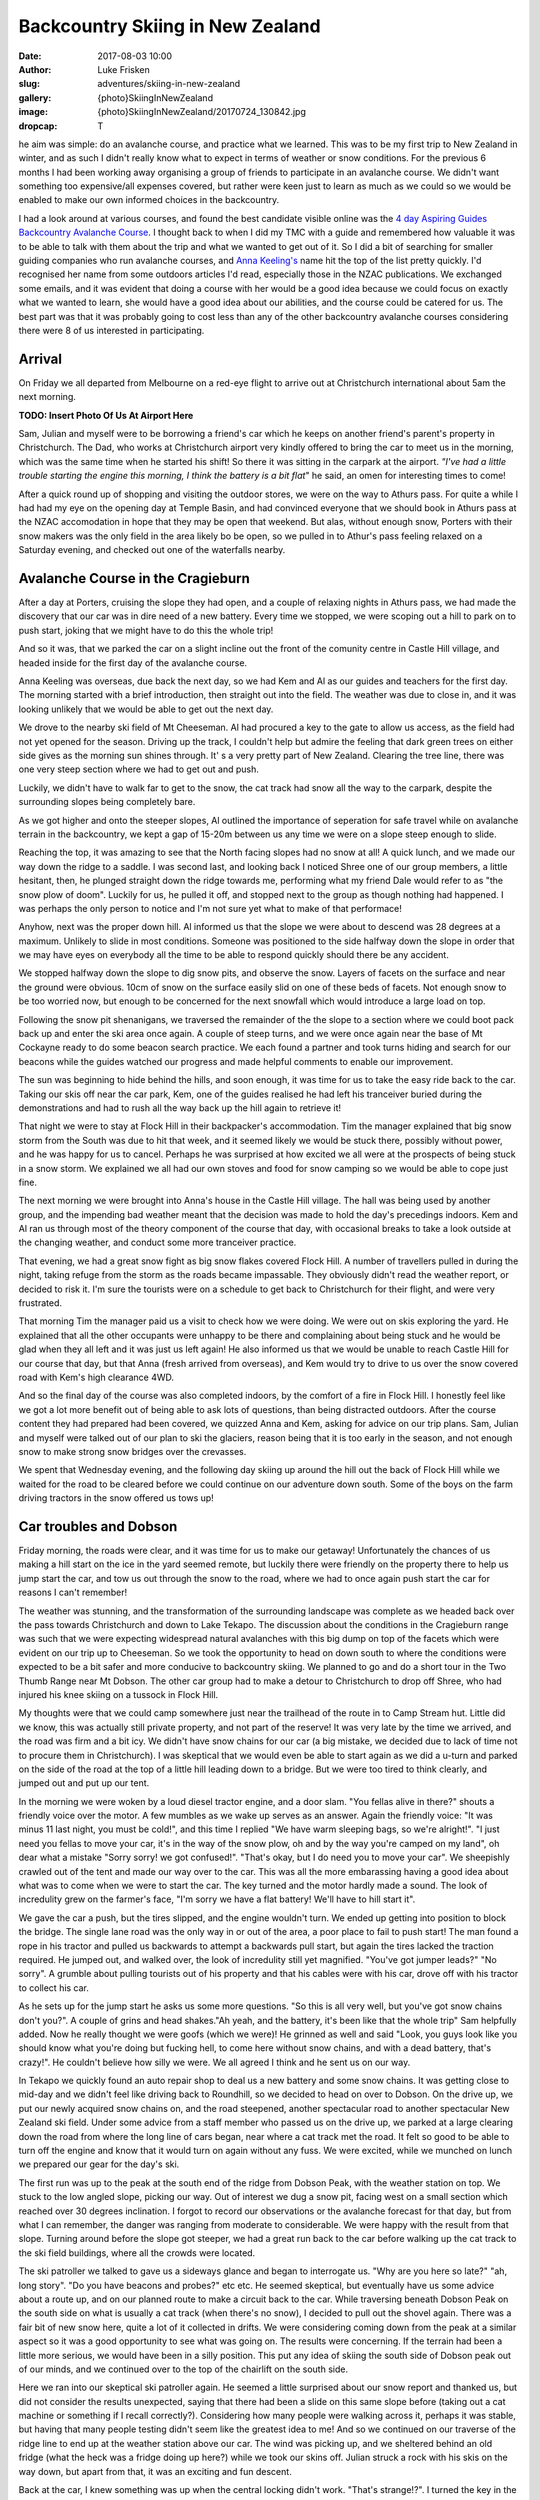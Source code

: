 Backcountry Skiing in New Zealand
======================================================================

:date: 2017-08-03 10:00
:author: Luke Frisken
:slug: adventures/skiing-in-new-zealand
:gallery: {photo}SkiingInNewZealand
:image: {photo}SkiingInNewZealand/20170724_130842.jpg
:dropcap: T

he aim was simple: do an avalanche course, and practice what we
learned. This was to be my first trip to New Zealand in winter, and
as such I didn't really know what to expect in terms of weather or
snow conditions. For the previous 6 months I had been working away
organising a group of friends to participate in an avalanche
course. We didn't want something too expensive/all expenses covered,
but rather were keen just to learn as much as we could so we would be
enabled to make our own informed choices in the backcountry.

I had a look around at various courses, and found the best candidate
visible online was the `4 day Aspiring Guides Backcountry Avalanche Course
<http://www.aspiringguides.com/aspiring-guides/ski/courses/backcountry-avalanche-course-msc.aspx>`_.
I thought back to when I did my TMC with a guide and remembered how
valuable it was to be able to talk with them about the trip and what
we wanted to get out of it. So I did a bit of searching for smaller
guiding companies who run avalanche courses, and `Anna Keeling's <http://www.annakeelingguiding.co.nz/>`_ name
hit the top of the list pretty quickly. I'd recognised her name from
some outdoors articles I'd read, especially those in the NZAC
publications. We exchanged some emails, and it was evident that doing
a course with her would be a good idea because we could focus on
exactly what we wanted to learn, she would have a good idea about our
abilities, and the course could be catered for us. The best part was
that it was probably going to cost less than any of the other
backcountry avalanche courses considering there were 8 of us
interested in participating.

Arrival
----------------------------------------------------------------------

On Friday we all departed from Melbourne on a red-eye flight to arrive
out at Christchurch international about 5am the next morning.

**TODO: Insert Photo Of Us At Airport Here**

Sam, Julian and myself were to be borrowing a friend's car which he
keeps on another friend's parent's property in Christchurch. The Dad,
who works at Christchurch airport very kindly offered to bring the car
to meet us in the morning, which was the same time when he started his
shift! So there it was sitting in the carpark at the airport. *"I've
had a little trouble starting the engine this morning, I think the
battery is a bit flat*" he said, an omen for interesting times to
come!

After a quick round up of shopping and visiting the outdoor stores,
we were on the way to Athurs pass. For quite a while I had had my eye
on the opening day at Temple Basin, and had convinced everyone that we
should book in Athurs pass at the NZAC accomodation in hope that they
may be open that weekend. But alas, without enough snow, Porters with
their snow makers was the only field in the area likely bo be open, so
we pulled in to Athur's pass feeling relaxed on a Saturday evening,
and checked out one of the waterfalls nearby.

Avalanche Course in the Cragieburn
----------------------------------------------------------------------

After a day at Porters, cruising the slope they had open, and a couple
of relaxing nights in Athurs pass, we had made the discovery that our
car was in dire need of a new battery. Every time we stopped, we were
scoping out a hill to park on to push start, joking that we might have
to do this the whole trip!

And so it was, that we parked the car on a slight incline out the
front of the comunity centre in Castle Hill village, and headed inside
for the first day of the avalanche course.

Anna Keeling was overseas, due back the next day, so we had Kem and Al
as our guides and teachers for the first day. The morning started
with a brief introduction, then straight out into the field. The
weather was due to close in, and it was looking unlikely that we would
be able to get out the next day.

We drove to the nearby ski field of Mt Cheeseman. Al had procured a
key to the gate to allow us access, as the field had not yet opened
for the season. Driving up the track, I couldn't help but admire the
feeling that dark green trees on either side gives as the morning sun
shines through. It' s a very pretty part of New Zealand. Clearing the
tree line, there was one very steep section where we had to get out
and push.

Luckily, we didn't have to walk far to get to the snow, the cat track
had snow all the way to the carpark, despite the surrounding slopes
being completely bare.

As we got higher and onto the steeper slopes, Al outlined the
importance of seperation for safe travel while on avalanche terrain in
the backcountry, we kept a gap of 15-20m between us any time we were
on a slope steep enough to slide.

Reaching the top, it was amazing to see that the North facing slopes
had no snow at all! A quick lunch, and we made our way down the ridge
to a saddle. I was second last, and looking back I noticed Shree one
of our group members, a little hesitant, then, he plunged straight
down the ridge towards me, performing what my friend Dale would refer
to as "the snow plow of doom". Luckily for us, he pulled it off, and
stopped next to the group as though nothing had happened. I was
perhaps the only person to notice and I'm not sure yet what to
make of that performace!

Anyhow, next was the proper down hill. Al informed us that the slope
we were about to descend was 28 degrees at a maximum. Unlikely to
slide in most conditions. Someone was positioned to the side halfway
down the slope in order that we may have eyes on everybody all the
time to be able to respond quickly should there be any accident.

We stopped halfway down the slope to dig snow pits, and observe the
snow. Layers of facets on the surface and near the ground were
obvious. 10cm of snow on the surface easily slid on one of these beds
of facets. Not enough snow to be too worried now, but enough to be
concerned for the next snowfall which would introduce a large load on
top.

Following the snow pit shenanigans, we traversed the remainder of the
the slope to a section where we could boot pack back up and enter the
ski area once again. A couple of steep turns, and we were once again
near the base of Mt Cockayne ready to do some beacon search
practice. We each found a partner and took turns hiding and search for
our beacons while the guides watched our progress and made helpful
comments to enable our improvement.

The sun was beginning to hide behind the hills, and soon enough, it
was time for us to take the easy ride back to the car. Taking our skis
off near the car park, Kem, one of the guides realised he had left his
tranceiver buried during the demonstrations and had to rush all the
way back up the hill again to retrieve it!

That night we were to stay at Flock Hill in their backpacker's
accommodation. Tim the manager explained that big snow storm from the
South was due to hit that week, and it seemed likely we would be stuck
there, possibly without power, and he was happy for us to
cancel. Perhaps he was surprised at how excited we all were at the
prospects of being stuck in a snow storm. We explained we all had our
own stoves and food for snow camping so we would be able to cope just
fine.

The next morning we were brought into Anna's house in the Castle Hill
village. The hall was being used by another group, and the impending
bad weather meant that the decision was made to hold the day's
precedings indoors. Kem and Al ran us through most of the theory
component of the course that day, with occasional breaks to take a
look outside at the changing weather, and conduct some more tranceiver
practice.

That evening, we had a great snow fight as big snow flakes covered
Flock Hill. A number of travellers pulled in during the night, taking
refuge from the storm as the roads became impassable. They obviously
didn't read the weather report, or decided to risk it. I'm sure the
tourists were on a schedule to get back to Christchurch for their
flight, and were very frustrated.

That morning Tim the manager paid us a visit to check how we were
doing. We were out on skis exploring the yard. He explained that all
the other occupants were unhappy to be there and complaining about
being stuck and he would be glad when they all left and it was just
us left again! He also informed us that we would be unable to reach
Castle Hill for our course that day, but that Anna (fresh arrived
from overseas), and Kem would try to drive to us over the snow
covered road with Kem's high clearance 4WD.

And so the final day of the course was also completed indoors, by the
comfort of a fire in Flock Hill. I honestly feel like we got a lot
more benefit out of being able to ask lots of questions, than being
distracted outdoors. After the course content they had prepared had
been covered, we quizzed Anna and Kem, asking for advice on our trip
plans. Sam, Julian and myself were talked out of our plan to ski the
glaciers, reason being that it is too early in the season, and not
enough snow to make strong snow bridges over the crevasses.

We spent that Wednesday evening, and the following day skiing up
around the hill out the back of Flock Hill while we waited for the
road to be cleared before we could continue on our adventure down
south. Some of the boys on the farm driving tractors in the snow
offered us tows up!

Car troubles and Dobson
----------------------------------------------------------------------

Friday morning, the roads were clear, and it was time for us to make
our getaway! Unfortunately the chances of us making a hill start on
the ice in the yard seemed remote, but luckily there were friendly
on the property there to help us jump start the car, and tow us out
through the snow to the road, where we had to once again push start
the car for reasons I can't remember!

The weather was stunning, and the transformation of the surrounding
landscape was complete as we headed back over the pass towards
Christchurch and down to Lake Tekapo. The discussion about the
conditions in the Cragieburn range was such that we were expecting
widespread natural avalanches with this big dump on top of the facets
which were evident on our trip up to Cheeseman. So we took the
opportunity to head on down south to where the conditions were
expected to be a bit safer and more conducive to backcountry
skiing. We planned to go and do a short tour in the Two Thumb Range
near Mt Dobson. The other car group had to make a detour to
Christchurch to drop off Shree, who had injured his knee skiing on a
tussock in Flock Hill.

My thoughts were that we could camp somewhere just near the trailhead
of the route in to Camp Stream hut. Little did we know, this was
actually still private property, and not part of the reserve! It was
very late by the time we arrived, and the road was firm and a bit
icy. We didn't have snow chains for our car (a big mistake, we decided
due to lack of time not to procure them in Christchurch). I was
skeptical that we would even be able to start again as we did a u-turn
and parked on the side of the road at the top of a little hill leading
down to a bridge. But we were too tired to think clearly, and jumped
out and put up our tent.

In the morning we were woken by a loud diesel tractor engine, and a
door slam. "You fellas alive in there?" shouts a friendly voice over
the motor. A few mumbles as we wake up serves as an answer. Again the
friendly voice: "It was minus 11 last night, you must be cold!", and
this time I replied "We have warm sleeping bags, so we're
alright!". "I just need you fellas to move your car, it's in the way
of the snow plow, oh and by the way you're camped on my land", oh dear
what a mistake "Sorry sorry! we got confused!". "That's okay, but I do
need you to move your car". We sheepishly crawled out of the tent and
made our way over to the car. This was all the more embarassing having
a good idea about what was to come when we were to start the car. The
key turned and the motor hardly made a sound. The look of incredulity
grew on the farmer's face, "I'm sorry we have a flat battery! We'll
have to hill start it".

We gave the car a push, but the tires slipped, and the engine wouldn't
turn. We ended up getting into position to block the bridge. The
single lane road was the only way in or out of the area, a poor place
to fail to push start! The man found a rope in his tractor and pulled
us backwards to attempt a backwards pull start, but again the tires
lacked the traction required. He jumped out, and walked over, the look
of incredulity still yet magnified. "You've got jumper leads?" "No
sorry". A grumble about pulling tourists out of his property and that
his cables were with his car, drove off with his tractor to collect
his car.

As he sets up for the jump start he asks us some more questions. "So
this is all very well, but you've got snow chains don't you?". A
couple of grins and head shakes."Ah yeah, and the battery, it's been
like that the whole trip" Sam helpfully added. Now he really thought
we were goofs (which we were)! He grinned as well and said "Look, you
guys look like you should know what you're doing but fucking hell, to
come here without snow chains, and with a dead battery, that's
crazy!". He couldn't believe how silly we were. We all agreed I think
and he sent us on our way.

In Tekapo we quickly found an auto repair shop to deal us a new
battery and some snow chains. It was getting close to mid-day and we
didn't feel like driving back to Roundhill, so we decided to head on
over to Dobson. On the drive up, we put our newly acquired snow chains
on, and the road steepened, another spectacular road to another
spectacular New Zealand ski field. Under some advice from a staff
member who passed us on the drive up, we parked at a large clearing
down the road from where the long line of cars began, near where a cat
track met the road. It felt so good to be able to turn off the engine
and know that it would turn on again without any fuss. We were
excited, while we munched on lunch we prepared our gear for the day's
ski.

The first run was up to the peak at the south end of the ridge from
Dobson Peak, with the weather station on top. We stuck to the low
angled slope, picking our way. Out of interest we dug a snow pit,
facing west on a small section which reached over 30 degrees
inclination. I forgot to record our observations or the avalanche
forecast for that day, but from what I can remember, the danger was
ranging from moderate to considerable. We were happy with the result
from that slope. Turning around before the slope got steeper, we had a
great run back to the car before walking up the cat track to the ski
field buildings, where all the crowds were located.

The ski patroller we talked to gave us a sideways glance and began to
interrogate us. "Why are you here so late?" "ah, long story". "Do you
have beacons and probes?" etc etc. He seemed skeptical, but eventually
have us some advice about a route up, and on our planned route to make
a circuit back to the car. While traversing beneath Dobson Peak on the
south side on what is usually a cat track (when there's no snow), I
decided to pull out the shovel again. There was a fair bit of new snow
here, quite a lot of it collected in drifts. We were considering
coming down from the peak at a similar aspect so it was a good
opportunity to see what was going on. The results were concerning. If
the terrain had been a little more serious, we would have been in a
silly position. This put any idea of skiing the south side of Dobson
peak out of our minds, and we continued over to the top of the
chairlift on the south side.

Here we ran into our skeptical ski patroller again. He seemed a little
surprised about our snow report and thanked us, but did not consider
the results unexpected, saying that there had been a slide on this
same slope before (taking out a cat machine or something if I recall
correctly?). Considering how many people were walking across it,
perhaps it was stable, but having that many people testing didn't seem
like the greatest idea to me! And so we continued on our traverse of
the ridge line to end up at the weather station above our car. The
wind was picking up, and we sheltered behind an old fridge (what the
heck was a fridge doing up here?) while we took our skins off. Julian
struck a rock with his skis on the way down, but apart from that, it
was an exciting and fun descent.

Back at the car, I knew something was up when the central locking
didn't work. "That's strange!?". I turned the key in the ignition, no
response. Hands to the headlight control, and indeed the dial was
switched to on. Why hadn't the beeper warned me when we turned the car
off? Unreliable warning is much worse than no warning at all! So here
we were in a pickle once again. I'm sure the others were thinking I
was the silliest person in the world, being stuck there with a dead
battery once again for the second time today. We tried to flag down
passing cars as they left the ski field. Nobody had jumper
cables. Even the patroller passed us by, smiling smugly as if to say
"Hah! I knew all along you were idiots!". Faced with the prospect of
spending yet another cold night out next to our car with an
embarassing wake up, we opted to attempt a roll start, we had the
entire mountain after all!

As exciting as driving down a mountain with no power steering can be,
I was pretty drained by the time we rolled onto the flat, all our
restart attempts being unsuccessful. One by one, the cars trickled
past us, each shaking their heads in answer to our questions. Finally,
the last car stopped next to us. A dark 4WD van. A friendly a crew
with accents belonging to many countries, they were on a ski holiday
together. The driver said they might have something for us, and pulled
out an old looking jumper lead, which fell apart while handling it!
"Better than nothing!" we said, overjoyed. A few minutes later, with
power streaming into the battery I tried turning the key, but nothing
happened! Not a sound, not a light flickered, nothing!

Once again, the van crew came to our aid, they fished around in the
back of their vehicle and discovered a rather thin looking nylon
strap, and decided they could pull us to Fairlie, the nearest
town. The sun by this stage, had well and truely set. Without
functioning lights, we stuck our head torches in red mode in the boot,
and signalled for the pulling to begin. As we rounded perhaps the
third corner, the steering wheel suddenly locked, and the car lurched
suddenly into the ditch filled with snow, and began climbing the slope
above. We all screamed our heads out the window "STOP
STOP!". Eventually someone must have noticed our plight, because we
rolled to a stop. I was so thankful that the car had decided to head
left, up the hill, rather than right, down the hill!

After some head scratching, and a few times turning the ignition on
and off again, the steering appeared appeared to regain function and
we were on our way again, with a lot more caution! Our new friends
deposited us in Fairlie and continued on their way up to Fox Peak
where they were spending the night, even offering to take us there to
join them, but we insisted on staying in Fairly to get our car fixed
sooner.


Stuck in Fairlie
---------------------------------------------------------------------

Major frustration. We had landed ourselves with a weathered, cranky
mechanic who didn't have the skills to fix the problem with our car.
He was waiting on his auto electrician who was sick, we would be stuck
in Fairlie yet another day! He did drop a little hint about it being
related to the imobilizer. So I did some searching on the internet and
figured out we could probably disable it if we looked for the method
in the manual. Sure enough, the incantation instructions required was
right there in the glovebox!


Mueller Hut Adventures 
----------------------------------------------------------------------

On the road again, our next destination was Cook National Park, the
segment of the trip I was most looking forward to. Much has been
written about the alure of the bigger mountains; they certainly still
have their hold on me. 

While we were shopping for food I gave Simon, the Unwin Lodge warden a
call to check there would be room for us there that night. As you
drive up the road to Mt Cook the ranges on either side close in upon
you, and they grow taller and taller.

First port of call was the Mt Cook village, to find a guide who would
be willing to give us some intel on the conditions up on the
glacier. Our fears were confirmed, the crevasses were still gaping and
very dangerous. Plan B was a trip up to Muller Hut, the guide didn't
sound so enthusiastic about that idea either with regards to the
avalanche conditions.

We made ourselves comfortable in the familiar Unwin Lodge. "Hi you're
Simon right?" "Yes, give me money" came his blunt reply. As the evening
wore on and perhaps because he figured we were there for climbing,
Simon gave us some friendly advice for our planned trip up to Muller
Hut the next day.

In the morning we checked the avalanche forecast again, and the danger
level for our intended route had dropped to moderate. The weather
forecast was for today to be cloudy, and for tomorrow to be sunny, the
the following day the weather would begin to close in again. Sam and
Julian wanted to get some climbing done at Sebastopol Bluffs, so I
chilled inside until they returned. 

By the time we had parked the car in the village, and unpacked, it was
already nearing mid-day, but the weather, while cloudy, was
pleasant. There was snow all the way down to the village, and we were
able to step into our skis right away!

The stairs on the track up to Muller Hut, as we had been warned by DOC
were filled in with snow and ice, making climbing them a
challenge. Progress was slower than we would have liked, reaching
Sealy Tarns by about 2-3pm. We were carrying enough mountaineering
gear for a protected climb of Mt Sealy if we got the chance, I was
definitely regretting it by that stage. Solo it or don't plan to do it
next time I think! The snow at the tarns was dense and a little moist,
I intended to dig a pit at the slope just above the tarns,
representative of what we would spend the rest of the day
climbing. Julian protested "We don't have time to dig a pit", I
replied, "If we don't have time to dig a pit, maybe we shouldn't be
going!", he agreed I think, but retrospectively we were both right! I
dug a pit and got some encouraging results, so we continued on our
way.

The advice from DOC was that we should be able to find a route on
climbers right which avoids most of the avalanche terrain. We
attempted to follow this advice, snaking our way up the hill, and for
the most part it worked, but as we neared the top, it became evident
that it was going to be too rocky to crest the top without pulling out
ropes. Daylight was running out, we were getting tired. I was
exploring above on a slope where the snow conditions were evidently
different to where we dug our pit 300 or so meters below at the
tarns. It was not a good feeling in the stomach, so I backed off, and
we decided to traverse across to where the summer walking track goes
up.

By the time we reached the gulley where the walking track reaches the
ridge line it getting on dusk. Squeezed between two layers of cloud,
the scene presented to us was certainly an interesting one. We had two
choices, accept defeat and attempt to find a place to spend the night
comfortably, or continue on up the final slope in the dark. Even
though we were really only a short distance to the hut, and it was
increadibly tempting, I'm proud of our decision to turn around. We
weren't willing to take the time to properly test the snow pack before
climbing the steep (and arguably most dangerous) slope above us, we
were tired, it was getting dark, all the signs saying we needed to
take things conservatively.

Sam and Jules sped down the mellow terrain immediately below us
scoping out rocks and wind drifts for shelter opportunities while I
fumbled around and took a little tumble while attempting to ski in
tour mode (lesson learned: don't attempt this when you're tired and
carrying a heavy backpack!!). I cornered a large boulder to find the
them excitedly exploring a small cave. A few shovels of snow enabled
entry to the area beneath the boulder. The floor was uneven, and the
roof only a few feet high, so I opted to dig a snow cave/platform in
the drift at the entrance, while the other two made themselves cosy on
the rocks.

This is our first unplanned bivy, and it makes me realise how much
easier it is to make the decision when you're carrying the gear to
make it comfortable. An interesting dichotomy, as the extra gear
probably slowed us down, partly contributing to our trouble.

In the morning we dug a couple of snow pits outside our shelter to
discover that we had good reason to be concerned, the mixed results of
the compresssion tests encouraged us that our decision to turn around
before reaching the top and the steepest slopes was a good one. The
sun was out, no wind, it was perfect weather. Stepping out from our
cave and into skis, the first few turns with a heavy backpack and a
steep slope were a shock to the system! We made it down to the tarns
in almost no time at all.

While Sam chilled on the bench, Jules and I went up for a couple more
runs above the tarns. With a snow covered Aoraki looming in the
background, I struggle to think of a more pictureque location for a
day of skiing. With the snow beginning to melt, we made the call to
complete the walk back down before things got dicey. Back in Unwin
Lodge we cooked up a storm of bacon and eggs for a late lunch while we
celebrated our failure in style. Over drinks that night, Simon and
Pip, the wardens, made some friendly suggestions about where we could
head to next. Ohau and the Remarkables were on the agenda!

Wanaka
----------------------------------------------------------------------

We arrived in Wanaka after spending the day at Ohau ski field. Ohau
has some of the best views of any ski field we visited on the trip,
the lake views are next level. A brief excursion into the side country
and some encounters with other skiers out the back of the resort
brought us to the realisation about how many people have very little
idea about what they are getting themselves into when they step over
the resort boundary. Slightly concerning to see loaded slopes failing
quickly to compression tests so close to the resort itself.

Wanaka, as always, is a great place to relax and debrief after periods
in the mountains. We stayed in the Purple Cow this time, had dinner
out in the town. Julian and I had a bit of a row over plans for the
rest of the trip. I can only put the confrontation down to a mix of
cabin fever, stress about our car, and a difference in expectations
and preference for activities during the trip.

After a couple of days spent rock climbing together and hanging out in
Wanaka, our Melbourne friends in the other car caught up with us after
they had done a tour in the Two Thumb Range. Julian and Sam decided
that they would head off on their own to Queenstown to catch a
helicopter into Wye Creek for ice climbing, and suggested that I join
the others for some skiing around Wanaka. Mixed feelings here for
myself having fully intended to do some ice climbing on the trip, and
slightly upset at having not been involved in the plan, but also happy
at the opportunity to spend some time with the others in our group who
had now joined us.

Pisa Range
----------------------------------------------------------------------

After a day skiing with the the other group at Cadrona, we were met in
Wanaka by the third contingent from Melbourne, having also just
finished an Avalanche course with Anna Keeling. Saying goodbye to my
Cadrona friends (they left back for Melbourne), and I joined Molis,
Tom, Jim and Gina for a tour into the Pisa Range.

The tour into Kirtle Birn Hut had been on my list of tours
scecifically for the purpose of having somewhere to go when the
avalanche risk was high, as most of the terrain in the area is not
steep enough to slide.

INSERT SCREENSHOT OF AVALANCHE FORECAST FOR THE AREA

We transferred our excess baggage into one car so we could all fit
into the other, and drove up to the Snow Farm. This cross-country
ski field is also one of the trailheads for the route into Kirtle Birn
Hut and the Pisa Range. At the top, we parked our car in the large
carpark and began pulling out our gear as we watched with interest all
the sled dogs being unloaded from cars around us. After paying the
road fee in the Administration building, we followed the markers to
the beginning of the trail. Skis on, and a fun ride down to the
creek. I tried to keep my momentum up in the shallow gully and didn't
stop to look back until at the bottom.

While waiting for the others, I had a chat to a friendly skier who was
off to go kite skiing. He pointed out the other wings already on the
horizon, it looked to be a good day for the sport.

It turned out the reason for our slow progress over very easy terrain
was that one of our group who had hurt their knee earlier, was finding
it worse than expected. To add to this, this was also their first time
skiing with an overnight backpack. It was a tough call, because we
didn't want to leave them behind, or cancel the trip, we ended up
deciding to continue, knowing full well that it would now take us the
entire day to reach the hut.

The first snow pit for the day was just below the Southern slope I had
suggested we climb. The route up should be less than 30 degrees, but
it was worthwhile checking out this aspect for future reference.

Column test failed on the first tap from the wrist, 10cm down, facets
on a rain crust. Continued tapping yielded a CT M 16 on a thick layer
of facets on the tussocks (ground). This confirmed the cautions in the
avalanche advisory, I was glad we had picked the Pisa range. On the
ascent we were careful to stick to the ridge, and the lower agled
slopes.

On the way up, I noted a consistent rain crust, lightly covered by a
dusting of snow. I was hoping that higher up this rain from the
previous precipitation event would have fallen as snow.

After reaching the hut and leaving our stuff behind, we headed up to
Mt Pisa for the sunset, just stunning. Skiing down was a particularly
bad crust, the others struggled a lot getting down not having had much
practice on that type of snow.

The next day the visibility was terrible. I convinced Tom and Jim to
join me on some jaunts on the surrounding hills.

On the third day, we got up early and decided to head for Mt Pisa
proper, which we had failed to reach thus far. As we climbed the ridge
where the road goes, the wind picked up significantly, such that
reaching the summit rocks and sheltering behind them we a big
relief. The chains covered in ice lining the road were kind of
strange in that desolate place, reminding me of illustrations
Isenguard in Lord of the Rings. Keen to explore further, maybe check
out Cliff Burn, but the state of the group was such that I was
eventually convinced this was a bad idea, especially considering the
conditions. We decided to take the gully down, somehow, this bowl had
collected all the recent snow, and we no longer had to deal with the
crust, just fantastic fun down to the hut again where lunch awaited us
before the hike out.

On the ski out, we finally encountered some northerly slopes with a
thin layer of fantastic snow on them. For some reason, maybe everyone
was feeling a bit down that day, nobody wanted to stop for a run
on the best snow we had encountered all trip! Gina was keen though I
could tell, and eventually offers to buy a round of drinks if we
weren't back in 15 minutes pursuaded the group to stop. What a blast,
and the final run back to Snow Farm capped off a great little trip
in the Pisa Range.


Remarkables
----------------------------------------------------------------------

Parting ways once again, I drove by myself over to Queenstown to be
reunited with Sam and Jules after their ice climbing adventures. Next
up on the menu was some day touring around the Remarkables ski field,
especially the ridge heading North, which Pip from Unwin Lodge had
pointed out to me on the map.

After climbing the cat track under the lift on the Western edge of the
field, we skipped North until a small saddle where Jules and I
continued to traverse around on the thin snow cover while Sam stopped
to take photos, and take it easy. I was surprised how much less snow
there was here than what we had seen so far up north!

A non-planar, broken fracture on a layer 15cm down after 15 hits of
the shovel on the column test, and no result from the extended column
test. The new snow appeared to be pretty well bonded and not super
slabby. The snow pack in our start location was so deep we weren't
able to dig to the bottom. We didn't discover any reactive weak
layers, but perhaps they could have been deeper, and retrospectively
another snow pit in a shallower location would probably have been a
good idea.

As we weren't in the danger zone according to the advisory, it looked
like a green light, so we plunged down towards the road. Skiing
between the tussocks poking up near the bottom was entertaining for
sure! An attempted hitch hike, and a short walk up the road back to
the resort. Definetely keen to check out some of the runs further
North on that route!


Temple Basin
----------------------------------------------------------------------

It was a nostalgic couple of days driving up the West coast, and a
good night at NZAC Porter Lodge, the place all to ourselves in Fox
Glacier. Temple Basin had recieved a fair amount of snow in the storms
during the month, enough to be opening the final weekend of our trip,
just in time before we were due to leave.

I was super excited, Temple Basin, it has a bit of a reputation, and
we had managed to catch it on it's opening day with brilliant
snow. Clear skies and a brisk morning walk up, admiring all the epic
Athurs Pass scenery we had missed during our stay at the beginning of
the month.

Temple basin isn't like a regular ski field. It's operated by a club,
with a few full time staff during the season, and many volunteers
helping to maintain throughout the year. In place of ski lifts, are
rope tows. To use a rope tow, you use a clamping device called a
nutcracker, to grip onto the rope and pull you up. There is so much
terrain in the area, and many runs require you to boot pack a
little. Even getting between the lower and upper tows requires you to
talk around on a platform chopped out of the snow.

Temple had the goods, starting off on the lower tow, we were
among the first tracks for the day. Very amusing trying to figure out
how to attach to the nutcracker. I managed to bump my knee on one of
the posts. My first proper experience skiing in powder snow!

Eventually the track between the lower and upper tows was excavated by
a small army of keen volunteers with snow shovels, and we walked
around and  joined the group of 30 or so people waiting for the
patrollers to start the upper tow.

"So as you probably heard this morning, we've set off a few charges,
and cleared the bigger avalanche paths, but we still expect some parts
to slide, so you need to be on your game, keep an eye out for each
other. Who here has avalanche beacons?" Everyone stick their hands up!
This is awesome I thought to myself, everyone here is super keen, and
has the same mindset.

Kicking back down in Athurs Pass after what was one of the most
satistying days I can remember, we discussed plans for the next
day. Jules and Sam had had enough of skiing, and wanted to go climbing
at Castle Hill, so we decided to split again for the next day, I would
head on back up to Temple Basin by myself.

It was Saturday morning and there was a lot more traffic on the track
walking up, people staying for the weekend. Snow not quite as good as
the day before, a fair bit more tracked out, and getting a little
gluggy. On the West side of Temple Col, I decided to dig a snow pit to
investigate the conditions which had led to the instabilities
triggered by the patrollers the day before. Back at the lift I had a
chat to the patroller about it, and he introduced me to a friendly group
heading up to check out the Mingha basin which is on the East side of
Temple Basin. They were happy to have me join them.

At the top of the Col, we chatted while we waited for a steady stream
of people to climb out from the basin we were about to ski. Because
there were six of us we decided to split into two groups.

While we were waiting I decided to dig a pit and investigate. The
results weren't super encouraging, a layer about 50cm down seemed
reactive. But 30 or so people had just skied the line we were about to
take, so the risk seemed acceptable (hopefully they would have
triggered it if there was something there), the danger for the day was
considerable. One young lady in the other group asked what the danger
was. I was a little surprised she hadn't checked before heading up
with the intention of skiing out of bounds. She decided, upon hearing
it was considerable, to turn around. In the end, it was just the group
of 3 in the group I was with who did the run together. A great day
out.

